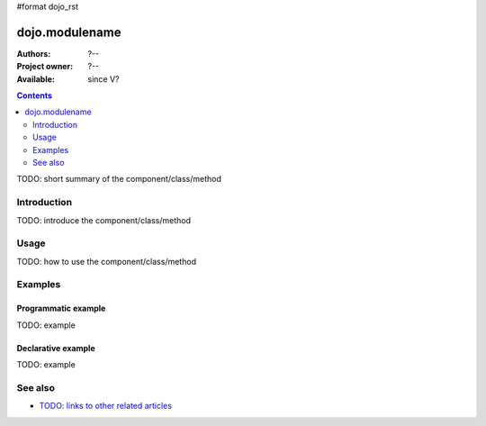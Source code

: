 #format dojo_rst

dojo.modulename
===============

:Authors: ?--
:Project owner: ?--
:Available: since V?

.. contents::
   :depth: 2

TODO: short summary of the component/class/method


============
Introduction
============

TODO: introduce the component/class/method


=====
Usage
=====

TODO: how to use the component/class/method


.. code-block :: javascript
 :linenos:

 <script type="text/javascript">
   // your code
 </script>

========
Examples
========

Programmatic example
--------------------

TODO: example


Declarative example
-------------------

TODO: example


========
See also
========

* `TODO: links to other related articles <todo>`_
